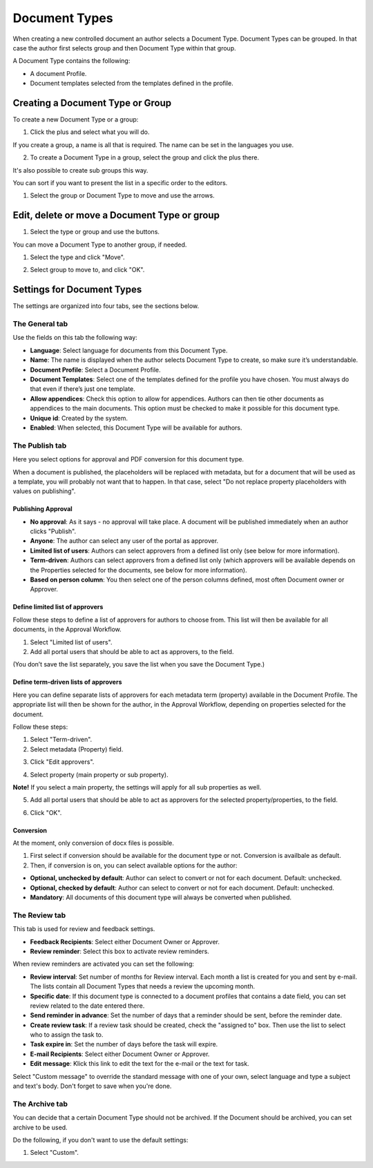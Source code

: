 Document Types
===========================

When creating a new controlled document an author selects a Document Type. Document Types can be grouped. In that case the author first selects group and then Document Type within that group.

.. image:: document-types-explained.png

A Document Type contains the following:

+ A document Profile.
+ Document templates selected from the templates defined in the profile.

Creating a Document Type or Group
**********************************
To create a new Document Type or a group:

1. Click the plus and select what you will do.

.. image:: create-doctype-or-group-new.png
 
If you create a group, a name is all that is required. The name can be set in the languages you use.

2. To create a Document Type in a group, select the group and click the plus there.

.. image:: create-doctype-group.png

It's also possible to create sub groups this way.

You can sort if you want to present the list in a specific order to the editors.

1. Select the group or Document Type to move and use the arrows.

.. image:: create-doctype-or-group-sort.png

Edit, delete or move a Document Type or group
**********************************************
1. Select the type or group and use the buttons.
 
.. image:: doctype-save-delete.png

You can move a Document Type to another group, if needed.

1. Select the type and click "Move".
 
.. image:: doctype-move-new.png

2. Select group to move to, and click "OK".
 
.. image:: doctype-move2-new.png

Settings for Document Types
****************************
The settings are organized into four tabs, see the sections below.

The General tab
--------------------
Use the fields on this tab the following way:  

.. image:: doctype-generaltab-new.png) 

+ **Language**: Select language for documents from this Document Type.
+ **Name**: The name is displayed when the author selects Document Type to create, so make sure it’s understandable.
+ **Document Profile**: Select a Document Profile.
+ **Document Templates**: Select one of the templates defined for the profile you have chosen. You must always do that even if there’s just one template.
+ **Allow appendices**: Check this option to allow for appendices. Authors can then tie other documents as appendices to the main documents. This option must be checked to make it possible for this document type.
+ **Unique id**: Created by the system.
+ **Enabled**: When selected, this Document Type will be available for authors.

The Publish tab
-----------------
Here you select options for approval and PDF conversion for this document type.

.. image:: doctype-publishtab-new2.png

When a document is published, the placeholders will be replaced with metadata, but for a document that will be used as a template, you will probably not want that to happen. In that case, select "Do not replace property placeholders with values on publishing".

Publishing Approval
'''''''''''''''''''''
+ **No approval**: As it says - no approval will take place. A document will be published immediately when an author clicks "Publish".
+ **Anyone**: The author can select any user of the portal as approver.
+ **Limited list of users**: Authors can select approvers from a defined list only (see below for more information).
+ **Term-driven**: Authors can select approvers from a defined list only (which approvers will be available depends on the Properties selected for the documents, see below for more information).
+ **Based on person column**: You then select one of the person columns defined, most often Document owner or Approver.

Define limited list of approvers
'''''''''''''''''''''''''''''''''
Follow these steps to define a list of approvers for authors to choose from. This list will then be available for all documents, in the Approval Workflow.

1. Select "Limited list of users".
2. Add all portal users that should be able to act as approvers, to the field.

.. image:: limited-list-new.png
 
(You don’t save the list separately, you save the list when you save the Document Type.)

Define term-driven lists of approvers
'''''''''''''''''''''''''''''''''''''''
Here you can define separate lists of approvers for each metadata term (property) available in the Document Profile. The appropriate list will then be shown for the author, in the Approval Workflow, depending on properties selected for the document.

Follow these steps:

1. Select "Term-driven".
2. Select metadata (Property) field.

.. image:: select-metadata.png

3. Click "Edit approvers".

.. image:: edit-approvers1-new.png
 
4. Select property (main property or sub property).

.. image:: edit-approvers2-new.png

**Note!** If you select a main property, the settings will apply for all sub properties as well.

5. Add all portal users that should be able to act as approvers for the selected property/properties, to the field.

.. image:: edit-approvers3-new.png

6. Click "OK".
 
Conversion
''''''''''''
At the moment, only conversion of docx files is possible.

1. First select if conversion should be available for the document type or not. Conversion is availbale as default.
2. Then, if conversion is on, you can select available options for the author:

.. image:: doctypes-conversion.png

+ **Optional, unchecked by default**: Author can select to convert or not for each document. Default: unchecked.
+ **Optional, checked by default**: Author can select to convert or not for each document. Default: unchecked.
+ **Mandatory**: All documents of this document type will always be converted when published.

The Review tab
---------------
This tab is used for review and feedback settings.

.. image:: review-reminder.png

+ **Feedback Recipients**: Select either Document Owner or Approver.
+ **Review reminder**: Select this box to activate review reminders.

When review reminders are activated you can set the following:

+ **Review interval**: Set number of months for Review interval. Each month a list is created for you and sent by e-mail. The lists contain all Document Types that needs a review the upcoming month.
+ **Specific date**: If this document type is connected to a document profiles that contains a date field, you can set review related to the date entered there.
+ **Send reminder in advance**: Set the number of days that a reminder should be sent, before the reminder date.
+ **Create review task**: If a review task should be created, check the "assigned to" box. Then use the list to select who to assign the task to.
+ **Task expire in**: Set the number of days before the task will expire. 
+ **E-mail Recipients**: Select either Document Owner or Approver.
+ **Edit message**: Klick this link to edit the text for the e-mail or the text for task.

.. image:: review-edit-message.png

Select "Custom message" to override the standard message with one of your own, select language and type a subject and text's body. Don't forget to save when you're done.

The Archive tab
----------------
You can decide that a certain Document Type should not be archived. If the Document should be archived, you can set archive to be used.

.. image:: doctypes-archivetab.png

Do the following, if you don't want to use the default settings:

1. Select "Custom".
